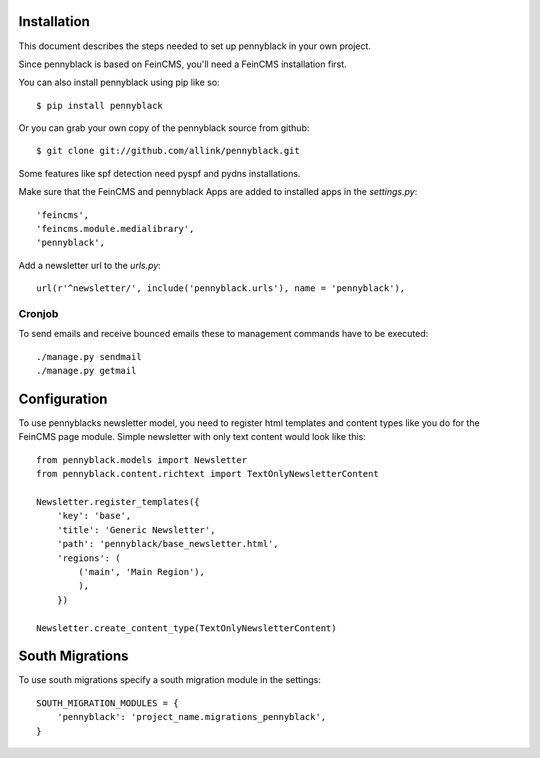 Installation
============
This document describes the steps needed to set up pennyblack in your own project.

Since pennyblack is based on FeinCMS, you'll need a FeinCMS installation first.

You can also install pennyblack using pip like so::

    $ pip install pennyblack

Or you can grab your own copy of the pennyblack source from github::

    $ git clone git://github.com/allink/pennyblack.git

Some features like spf detection need pyspf and pydns installations.

Make sure that the FeinCMS and pennyblack Apps are added to installed apps in
the `settings.py`::

    'feincms',
    'feincms.module.medialibrary',
    'pennyblack',

Add a newsletter url to the `urls.py`::

    url(r'^newsletter/', include('pennyblack.urls'), name = 'pennyblack'),

Cronjob
-------
To send emails and receive bounced emails these to management commands have to
be executed::

    ./manage.py sendmail
    ./manage.py getmail


Configuration
=============

To use pennyblacks newsletter model, you need to register html templates and
content types like you do for the FeinCMS page module. Simple newsletter with
only text content would look like this::

    from pennyblack.models import Newsletter
    from pennyblack.content.richtext import TextOnlyNewsletterContent

    Newsletter.register_templates({
        'key': 'base',
        'title': 'Generic Newsletter',
        'path': 'pennyblack/base_newsletter.html',
        'regions': (
            ('main', 'Main Region'),
            ),
        })

    Newsletter.create_content_type(TextOnlyNewsletterContent)

South Migrations
================

To use south migrations specify a south migration module in the settings::
    
    SOUTH_MIGRATION_MODULES = {
        'pennyblack': 'project_name.migrations_pennyblack',
    }
    
    